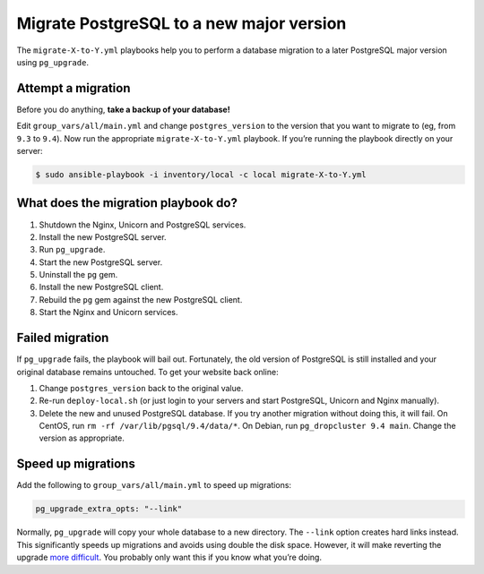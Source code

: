 *****************************************
Migrate PostgreSQL to a new major version
*****************************************

The ``migrate-X-to-Y.yml`` playbooks help you to perform a database migration
to a later PostgreSQL major version using ``pg_upgrade``.

Attempt a migration
===================

Before you do anything, **take a backup of your database!**

Edit ``group_vars/all/main.yml`` and change ``postgres_version`` to the version
that you want to migrate to (eg, from ``9.3`` to ``9.4``). Now run the
appropriate ``migrate-X-to-Y.yml`` playbook. If you’re running the playbook
directly on your server:

.. code-block:: shell

    $ sudo ansible-playbook -i inventory/local -c local migrate-X-to-Y.yml

What does the migration playbook do?
====================================

#. Shutdown the Nginx, Unicorn and PostgreSQL services.

#. Install the new PostgreSQL server.

#. Run ``pg_upgrade``.

#. Start the new PostgreSQL server.

#. Uninstall the ``pg`` gem.

#. Install the new PostgreSQL client.

#. Rebuild the ``pg`` gem against the new PostgreSQL client.

#. Start the Nginx and Unicorn services.

Failed migration
================

If ``pg_upgrade`` fails, the playbook will bail out. Fortunately, the old
version of PostgreSQL is still installed and your original database remains
untouched. To get your website back online:

#. Change ``postgres_version`` back to the original value.

#. Re-run ``deploy-local.sh`` (or just login to your servers and start
   PostgreSQL, Unicorn and Nginx manually).

#. Delete the new and unused PostgreSQL database. If you try another migration
   without doing this, it will fail. On CentOS, run ``rm -rf
   /var/lib/pgsql/9.4/data/*``. On Debian, run ``pg_dropcluster 9.4 main``.
   Change the version as appropriate.

Speed up migrations
===================

Add the following to ``group_vars/all/main.yml`` to speed up migrations:

.. code-block:: yaml

    pg_upgrade_extra_opts: "--link"

Normally, ``pg_upgrade`` will copy your whole database to a new directory. The
``--link`` option creates hard links instead. This significantly speeds up
migrations and avoids using double the disk space. However, it will make
reverting the upgrade `more difficult`_. You probably only want this if you know
what you’re doing.

.. _more difficult: http://www.postgresql.org/docs/current/static/pgupgrade.html#PGUPGRADE-STEP-REVERT

